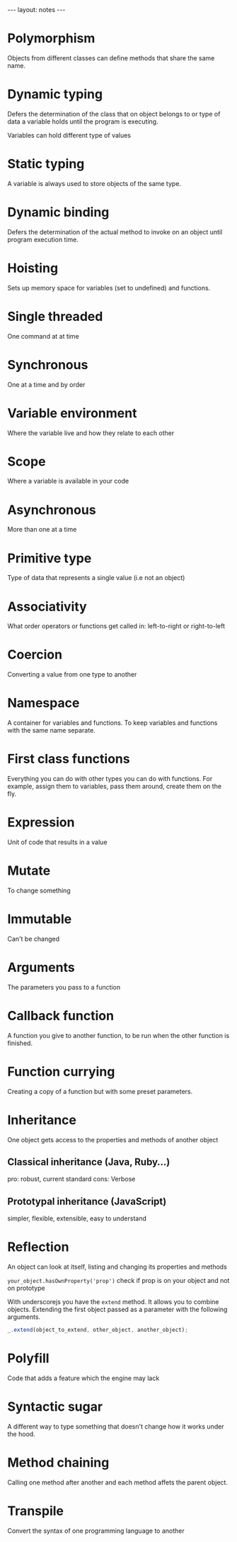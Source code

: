 #+BEGIN_HTML
---
layout: notes
---
#+END_HTML
#+TOC: headlines 4

* Polymorphism

  Objects from different classes can define methods that share the
  same name.

* Dynamic typing

  Defers the determination of the class that on object belongs to or type of
  data a variable holds until the program is executing.

  Variables can hold different type of values

* Static typing

  A variable is always used to store objects of the same type.

* Dynamic binding

  Defers the determination of the actual method to invoke on an object
  until program execution time.
* Hoisting
  Sets up memory space for variables (set to undefined) and functions.
* Single threaded
  One command at at time
* Synchronous
  One at a time and by order
* Variable environment
  Where the variable live and how they relate to each other
* Scope
  Where a variable is available in your code
* Asynchronous
  More than one at a time
* Primitive type
  Type of data that represents a single value (i.e not an object)
* Associativity
  What order operators or functions get called in: left-to-right or
  right-to-left
* Coercion
  Converting a value from one type to another
* Namespace
  A container for variables and functions. To keep variables and
  functions with the same name separate.
* First class functions
  Everything you can do with other types you can do with functions.
  For example, assign them to variables, pass them around, create them
  on the fly.
* Expression
  Unit of code that results in a value
* Mutate
  To change something
* Immutable
  Can't be changed
* Arguments
  The parameters you pass to a function
* Callback function
  A function you give to another function, to be run when the other
  function is finished.
* Function currying
  Creating a copy of a function but with some preset parameters.
* Inheritance
  One object gets access to the properties and methods of another object

** Classical inheritance (Java, Ruby…)
  pro: robust, current standard
  cons: Verbose

** Prototypal inheritance (JavaScript)
   simpler, flexible, extensible, easy to understand

* Reflection
  An object can look at itself, listing and changing its properties and
  methods

  ~your_object.hasOwnProperty('prop')~ check if prop is on your object and not
  on prototype

  With underscorejs you have the ~extend~ method. It allows you to combine
  objects. Extending the first object passed as a parameter with the
  following arguments.

#+begin_src js
  _.extend(object_to_extend, other_object, another_object);
#+end_src
* Polyfill
  Code that adds a feature which the engine may lack
* Syntactic sugar
  A different way to type something that doesn't change how it works
  under the hood.

* Method chaining
  Calling one method after another and each method affets the parent object.
* Transpile
  Convert the syntax of one programming language to another
